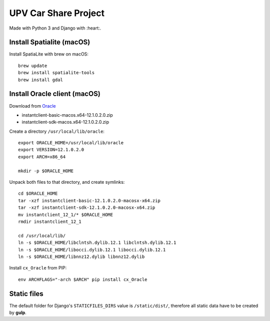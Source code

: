 UPV Car Share Project
=====================

Made with Python 3 and Django with :heart:.

Install Spatialite (macOS)
--------------------------

Install SpatiaLite with brew on macOS::

    brew update
    brew install spatialite-tools
    brew install gdal

Install Oracle client (macOS)
-----------------------------

Download from `Oracle <http://www.oracle.com/technetwork/topics/intel-macsoft-096467.html>`_

- instantclient-basic-macos.x64-12.1.0.2.0.zip
- instantclient-sdk-macos.x64-12.1.0.2.0.zip

Create a directory ``/usr/local/lib/oracle``::

    export ORACLE_HOME=/usr/local/lib/oracle
    export VERSION=12.1.0.2.0
    export ARCH=x86_64

    mkdir -p $ORACLE_HOME

Unpack both files to that directory, and create symlinks::

    cd $ORACLE_HOME
    tar -xzf instantclient-basic-12.1.0.2.0-macosx-x64.zip
    tar -xzf instantclient-sdk-12.1.0.2.0-macosx-x64.zip
    mv instantclient_12_1/* $ORACLE_HOME
    rmdir instantclient_12_1

    cd /usr/local/lib/
    ln -s $ORACLE_HOME/libclntsh.dylib.12.1 libclntsh.dylib.12.1
    ln -s $ORACLE_HOME/libocci.dylib.12.1 libocci.dylib.12.1
    ln -s $ORACLE_HOME/libnnz12.dylib libnnz12.dylib

Install ``cx_Oracle`` from PIP::

    env ARCHFLAGS="-arch $ARCH" pip install cx_Oracle

Static files
------------

The default folder for Django's ``STATICFILES_DIRS`` value is ``/static/dist/``, therefore all
static data have to be created by **gulp**.
